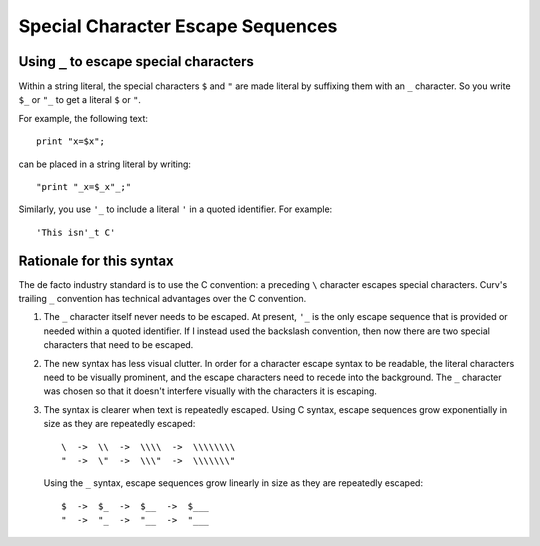 Special Character Escape Sequences
==================================

Using ``_`` to escape special characters
----------------------------------------
Within a string literal, the special characters ``$`` and ``"``
are made literal by suffixing them with an ``_`` character.
So you write ``$_`` or ``"_`` to get a literal ``$`` or ``"``.

For example, the following text::

    print "x=$x";

can be placed in a string literal by writing::

    "print "_x=$_x"_;"

Similarly, you use ``'_`` to include a literal ``'`` in a quoted
identifier. For example::

    'This isn'_t C'

Rationale for this syntax
-------------------------
The de facto industry standard is to use the C convention: a preceding ``\``
character escapes special characters. Curv's trailing ``_`` convention has
technical advantages over the C convention.

1. The ``_`` character itself never needs to be escaped.
   At present, ``'_`` is the only escape sequence that is provided or needed
   within a quoted identifier. If I instead used the backslash convention,
   then now there are two special characters that need to be escaped.

2. The new syntax has less visual clutter.
   In order for a character escape syntax to be readable, the literal
   characters need to be visually prominent, and the escape characters
   need to recede into the background.
   The ``_`` character was chosen so that it doesn't interfere visually
   with the characters it is escaping.

3. The syntax is clearer when text is repeatedly escaped.
   Using C syntax, escape sequences grow exponentially in size as they
   are repeatedly escaped::

       \  ->  \\  ->  \\\\  ->  \\\\\\\\
       "  ->  \"  ->  \\\"  ->  \\\\\\\"

   Using the ``_`` syntax, escape sequences grow linearly in size as they
   are repeatedly escaped::

       $  ->  $_  ->  $__  ->  $___
       "  ->  "_  ->  "__  ->  "___
